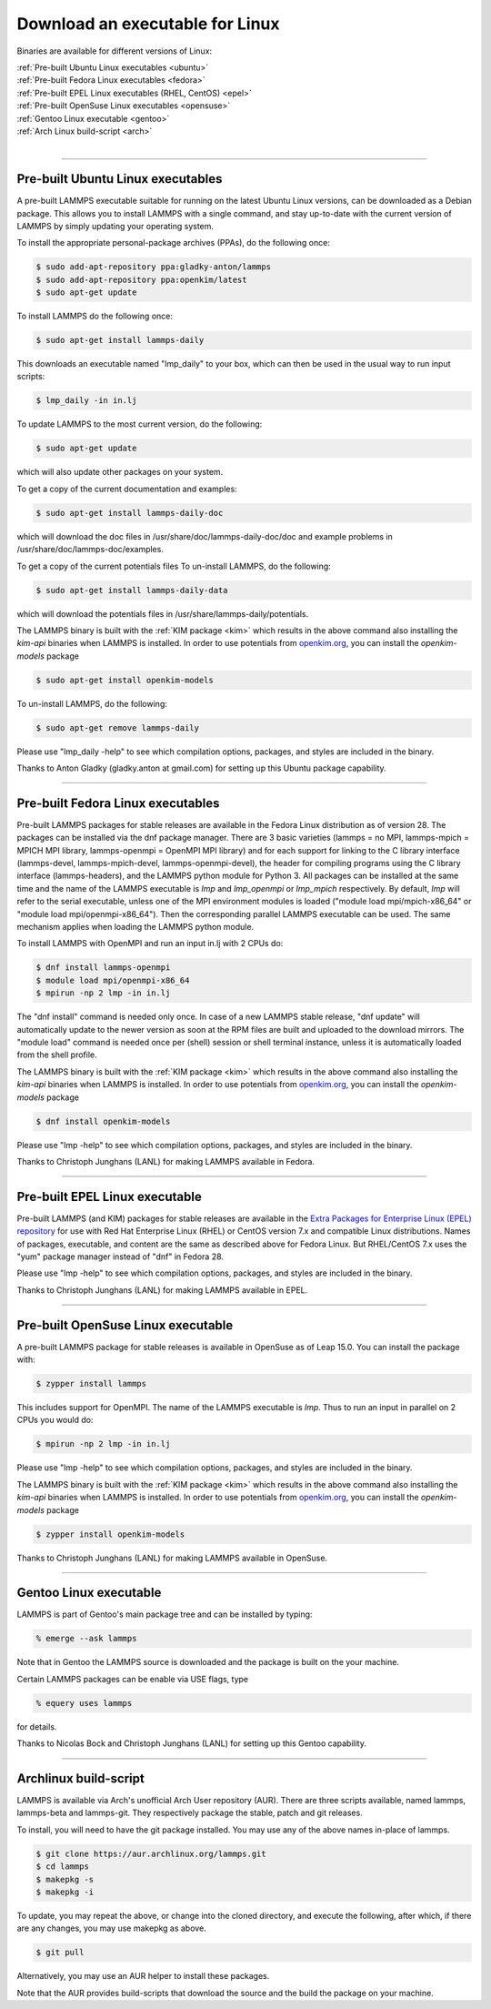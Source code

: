 Download an executable for Linux
================================

Binaries are available for different versions of Linux:

| :ref:`Pre-built Ubuntu Linux executables <ubuntu>`
| :ref:`Pre-built Fedora Linux executables <fedora>`
| :ref:`Pre-built EPEL Linux executables (RHEL, CentOS) <epel>`
| :ref:`Pre-built OpenSuse Linux executables <opensuse>`
| :ref:`Gentoo Linux executable <gentoo>`
| :ref:`Arch Linux build-script <arch>`
|

----------

.. _ubuntu:

Pre-built Ubuntu Linux executables
-----------------------------------------------

A pre-built LAMMPS executable suitable for running on the latest
Ubuntu Linux versions, can be downloaded as a Debian package.  This
allows you to install LAMMPS with a single command, and stay
up-to-date with the current version of LAMMPS by simply updating your
operating system.

To install the appropriate personal-package archives (PPAs), do the
following once:

.. code-block:: bash

   $ sudo add-apt-repository ppa:gladky-anton/lammps
   $ sudo add-apt-repository ppa:openkim/latest
   $ sudo apt-get update

To install LAMMPS do the following once:

.. code-block:: bash

   $ sudo apt-get install lammps-daily

This downloads an executable named "lmp_daily" to your box, which
can then be used in the usual way to run input scripts:

.. code-block:: bash

   $ lmp_daily -in in.lj

To update LAMMPS to the most current version, do the following:

.. code-block:: bash

   $ sudo apt-get update

which will also update other packages on your system.

To get a copy of the current documentation and examples:

.. code-block:: bash

   $ sudo apt-get install lammps-daily-doc

which will download the doc files in
/usr/share/doc/lammps-daily-doc/doc and example problems in
/usr/share/doc/lammps-doc/examples.

To get a copy of the current potentials files
To un-install LAMMPS, do the following:

.. code-block:: bash

   $ sudo apt-get install lammps-daily-data

which will download the potentials files in
/usr/share/lammps-daily/potentials.

The LAMMPS binary is built with the :ref:`KIM package <kim>` which
results in the above command also installing the `kim-api` binaries when LAMMPS
is installed.  In order to use potentials from `openkim.org <openkim_>`_, you
can install the `openkim-models` package

.. code-block:: bash

   $ sudo apt-get install openkim-models

To un-install LAMMPS, do the following:

.. code-block:: bash

   $ sudo apt-get remove lammps-daily

Please use "lmp_daily -help" to see which compilation options, packages,
and styles are included in the binary.

Thanks to Anton Gladky (gladky.anton at gmail.com) for setting up this
Ubuntu package capability.

----------

.. _fedora:

Pre-built Fedora Linux executables
-----------------------------------------------

Pre-built LAMMPS packages for stable releases are available
in the Fedora Linux distribution as of version 28. The packages
can be installed via the dnf package manager. There are 3 basic
varieties (lammps = no MPI, lammps-mpich = MPICH MPI library,
lammps-openmpi = OpenMPI MPI library) and for each support for
linking to the C library interface (lammps-devel, lammps-mpich-devel,
lammps-openmpi-devel), the header for compiling programs using
the C library interface (lammps-headers), and the LAMMPS python
module for Python 3. All packages can be installed at the same
time and the name of the LAMMPS executable is *lmp* and *lmp_openmpi*
or *lmp_mpich* respectively.  By default, *lmp* will refer to the
serial executable, unless one of the MPI environment modules is loaded
("module load mpi/mpich-x86_64" or "module load mpi/openmpi-x86_64").
Then the corresponding parallel LAMMPS executable can be used.
The same mechanism applies when loading the LAMMPS python module.

To install LAMMPS with OpenMPI and run an input in.lj with 2 CPUs do:

.. code-block:: bash

   $ dnf install lammps-openmpi
   $ module load mpi/openmpi-x86_64
   $ mpirun -np 2 lmp -in in.lj

The "dnf install" command is needed only once. In case of a new LAMMPS
stable release, "dnf update" will automatically update to the newer
version as soon at the RPM files are built and uploaded to the download
mirrors. The "module load" command is needed once per (shell) session
or shell terminal instance, unless it is automatically loaded from the
shell profile.

The LAMMPS binary is built with the :ref:`KIM package <kim>` which
results in the above command also installing the `kim-api` binaries when LAMMPS
is installed.  In order to use potentials from `openkim.org <openkim_>`_, you
can install the `openkim-models` package

.. code-block:: bash

   $ dnf install openkim-models

Please use "lmp -help" to see which compilation options, packages,
and styles are included in the binary.

Thanks to Christoph Junghans (LANL) for making LAMMPS available in Fedora.

.. _openkim: https://openkim.org

----------

.. _epel:

Pre-built EPEL Linux executable
------------------------------------------

Pre-built LAMMPS (and KIM) packages for stable releases are available
in the `Extra Packages for Enterprise Linux (EPEL) repository <https://fedoraproject.org/wiki/EPEL>`_
for use with Red Hat Enterprise Linux (RHEL) or CentOS version 7.x
and compatible Linux distributions. Names of packages, executable,
and content are the same as described above for Fedora Linux.
But RHEL/CentOS 7.x uses the "yum" package manager instead of "dnf"
in Fedora 28.

Please use "lmp -help" to see which compilation options, packages,
and styles are included in the binary.

Thanks to Christoph Junghans (LANL) for making LAMMPS available in EPEL.

----------

.. _opensuse:

Pre-built OpenSuse Linux executable
--------------------------------------------------

A pre-built LAMMPS package for stable releases is available
in OpenSuse as of Leap 15.0. You can install the package with:

.. code-block:: bash

   $ zypper install lammps

This includes support for OpenMPI. The name of the LAMMPS executable
is *lmp*\ . Thus to run an input in parallel on 2 CPUs you would do:

.. code-block:: bash

   $ mpirun -np 2 lmp -in in.lj

Please use "lmp -help" to see which compilation options, packages,
and styles are included in the binary.

The LAMMPS binary is built with the :ref:`KIM package <kim>` which
results in the above command also installing the `kim-api` binaries when LAMMPS
is installed.  In order to use potentials from `openkim.org <openkim_>`_, you
can install the `openkim-models` package

.. code-block:: bash

   $ zypper install openkim-models

Thanks to Christoph Junghans (LANL) for making LAMMPS available in OpenSuse.

----------

.. _gentoo:

Gentoo Linux executable
------------------------------------

LAMMPS is part of Gentoo's main package tree and can be installed by
typing:

.. code-block:: bash

   % emerge --ask lammps

Note that in Gentoo the LAMMPS source is downloaded and the package is
built on the your machine.

Certain LAMMPS packages can be enable via USE flags, type

.. code-block:: bash

   % equery uses lammps

for details.

Thanks to Nicolas Bock and Christoph Junghans (LANL) for setting up
this Gentoo capability.

----------

.. _arch:

Archlinux build-script
---------------------------------

LAMMPS is available via Arch's unofficial Arch User repository (AUR).
There are three scripts available, named lammps, lammps-beta and lammps-git.
They respectively package the stable, patch and git releases.

To install, you will need to have the git package installed. You may use
any of the above names in-place of lammps.

.. code-block:: bash

   $ git clone https://aur.archlinux.org/lammps.git
   $ cd lammps
   $ makepkg -s
   $ makepkg -i

To update, you may repeat the above, or change into the cloned directory,
and execute the following, after which, if there are any changes, you may
use makepkg as above.

.. code-block:: bash

   $ git pull

Alternatively, you may use an AUR helper to install these packages.

Note that the AUR provides build-scripts that download the source and
the build the package on your machine.
